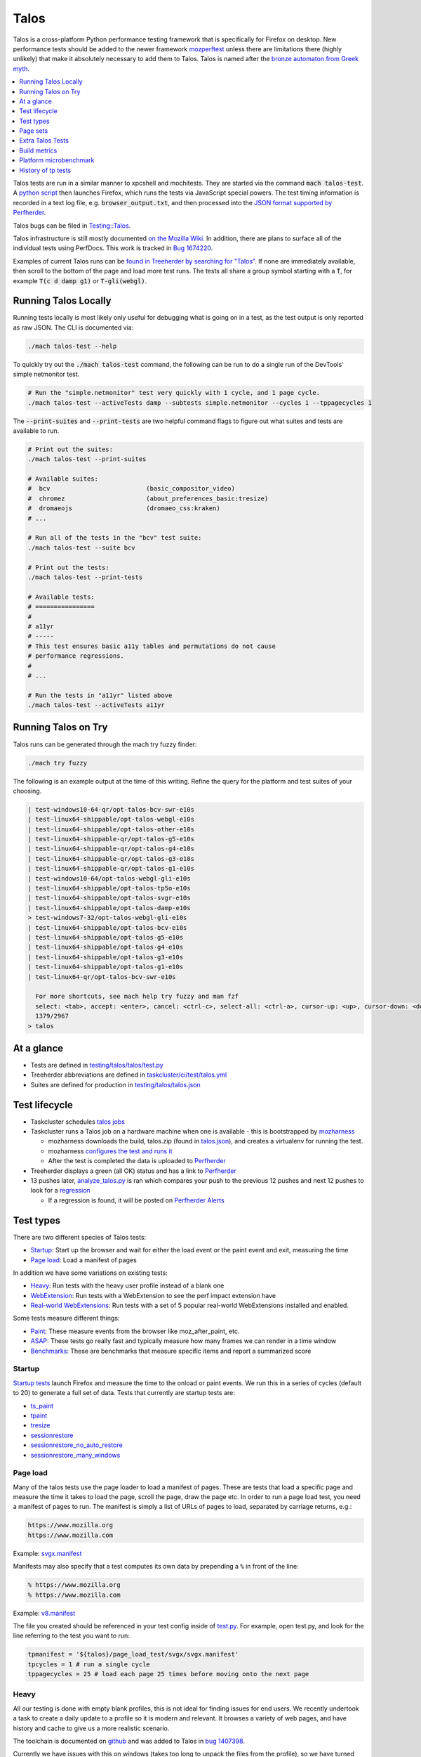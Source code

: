 =====
Talos
=====

Talos is a cross-platform Python performance testing framework that is specifically for
Firefox on desktop. New performance tests should be added to the newer framework
`mozperftest </testing/perfdocs/mozperftest.html>`_ unless there are limitations
there (highly unlikely) that make it absolutely necessary to add them to Talos. Talos is
named after the `bronze automaton from Greek myth <https://en.wikipedia.org/wiki/Talos>`_.

.. contents::
   :depth: 1
   :local:

Talos tests are run in a similar manner to xpcshell and mochitests. They are started via
the command :code:`mach talos-test`. A `python script <https://searchfox.org/mozilla-central/source/testing/talos>`_
then launches Firefox, which runs the tests via JavaScript special powers. The test timing
information is recorded in a text log file, e.g. :code:`browser_output.txt`, and then processed
into the `JSON format supported by Perfherder <https://searchfox.org/mozilla-central/source/testing/mozharness/external_tools/performance-artifact-schema.json>`_.

Talos bugs can be filed in `Testing::Talos <https://bugzilla.mozilla.org/enter_bug.cgi?product=Testing&component=Talos>`_.

Talos infrastructure is still mostly documented `on the Mozilla Wiki <https://wiki.mozilla.org/TestEngineering/Performance/Talos>`_.
In addition, there are plans to surface all of the individual tests using PerfDocs.
This work is tracked in `Bug 1674220 <https://bugzilla.mozilla.org/show_bug.cgi?id=1674220>`_.

Examples of current Talos runs can be `found in Treeherder by searching for "Talos" <https://treeherder.mozilla.org/jobs?repo=autoland&searchStr=Talos>`_.
If none are immediately available, then scroll to the bottom of the page and load more test
runs. The tests all share a group symbol starting with a :code:`T`, for example
:code:`T(c d damp g1)` or :code:`T-gli(webgl)`.

Running Talos Locally
*********************

Running tests locally is most likely only useful for debugging what is going on in a test,
as the test output is only reported as raw JSON. The CLI is documented via:

.. code-block:: bash

    ./mach talos-test --help

To quickly try out the :code:`./mach talos-test` command, the following can be run to do a
single run of the DevTools' simple netmonitor test.

.. code-block:: bash

    # Run the "simple.netmonitor" test very quickly with 1 cycle, and 1 page cycle.
    ./mach talos-test --activeTests damp --subtests simple.netmonitor --cycles 1 --tppagecycles 1


The :code:`--print-suites` and :code:`--print-tests` are two helpful command flags to
figure out what suites and tests are available to run.

.. code-block:: bash

    # Print out the suites:
    ./mach talos-test --print-suites

    # Available suites:
    #  bcv                          (basic_compositor_video)
    #  chromez                      (about_preferences_basic:tresize)
    #  dromaeojs                    (dromaeo_css:kraken)
    # ...

    # Run all of the tests in the "bcv" test suite:
    ./mach talos-test --suite bcv

    # Print out the tests:
    ./mach talos-test --print-tests

    # Available tests:
    # ================
    #
    # a11yr
    # -----
    # This test ensures basic a11y tables and permutations do not cause
    # performance regressions.
    #
    # ...

    # Run the tests in "a11yr" listed above
    ./mach talos-test --activeTests a11yr

Running Talos on Try
********************

Talos runs can be generated through the mach try fuzzy finder:

.. code-block:: bash

    ./mach try fuzzy

The following is an example output at the time of this writing. Refine the query for the
platform and test suites of your choosing.

.. code-block::

    | test-windows10-64-qr/opt-talos-bcv-swr-e10s
    | test-linux64-shippable/opt-talos-webgl-e10s
    | test-linux64-shippable/opt-talos-other-e10s
    | test-linux64-shippable-qr/opt-talos-g5-e10s
    | test-linux64-shippable-qr/opt-talos-g4-e10s
    | test-linux64-shippable-qr/opt-talos-g3-e10s
    | test-linux64-shippable-qr/opt-talos-g1-e10s
    | test-windows10-64/opt-talos-webgl-gli-e10s
    | test-linux64-shippable/opt-talos-tp5o-e10s
    | test-linux64-shippable/opt-talos-svgr-e10s
    | test-linux64-shippable/opt-talos-damp-e10s
    > test-windows7-32/opt-talos-webgl-gli-e10s
    | test-linux64-shippable/opt-talos-bcv-e10s
    | test-linux64-shippable/opt-talos-g5-e10s
    | test-linux64-shippable/opt-talos-g4-e10s
    | test-linux64-shippable/opt-talos-g3-e10s
    | test-linux64-shippable/opt-talos-g1-e10s
    | test-linux64-qr/opt-talos-bcv-swr-e10s

      For more shortcuts, see mach help try fuzzy and man fzf
      select: <tab>, accept: <enter>, cancel: <ctrl-c>, select-all: <ctrl-a>, cursor-up: <up>, cursor-down: <down>
      1379/2967
    > talos

At a glance
***********

-  Tests are defined in
   `testing/talos/talos/test.py <https://searchfox.org/mozilla-central/source/testing/talos/talos/test.py>`__
-  Treeherder abbreviations are defined in
   `taskcluster/ci/test/talos.yml <https://searchfox.org/mozilla-central/source/taskcluster/ci/test/talos.yml>`__
-  Suites are defined for production in
   `testing/talos/talos.json <https://searchfox.org/mozilla-central/source/testing/talos/talos.json>`__

Test lifecycle
**************

-  Taskcluster schedules `talos
   jobs <https://searchfox.org/mozilla-central/source/taskcluster/ci/test/talos.yml>`__
-  Taskcluster runs a Talos job on a hardware machine when one is
   available - this is bootstrapped by
   `mozharness <https://searchfox.org/mozilla-central/source/testing/mozharness/mozharness/mozilla/testing/talos.py>`__

   -  mozharness downloads the build, talos.zip (found in
      `talos.json <https://searchfox.org/mozilla-central/source/testing/talos/talos.json>`__),
      and creates a virtualenv for running the test.
   -  mozharness `configures the test and runs
      it <https://wiki.mozilla.org/TestEngineering/Performance/Talos/Running#How_Talos_is_Run_in_Production>`__
   -  After the test is completed the data is uploaded to
      `Perfherder <https://treeherder.mozilla.org/perf.html#/graphs>`__

-  Treeherder displays a green (all OK) status and has a link to
   `Perfherder <https://treeherder.mozilla.org/perf.html#/graphs>`__
-  13 pushes later,
   `analyze_talos.py <http://hg.mozilla.org/graphs/file/tip/server/analysis/analyze_talos.py>`__
   is ran which compares your push to the previous 12 pushes and next 12
   pushes to look for a
   `regression <https://wiki.mozilla.org/TestEngineering/Performance/Talos/Data#Regressions>`__

   -  If a regression is found, it will be posted on `Perfherder
      Alerts <https://treeherder.mozilla.org/perf.html#/alerts>`__

Test types
**********

There are two different species of Talos tests:

-  Startup_: Start up the browser and wait for either the load event or the paint event and exit, measuring the time
-  `Page load`_: Load a manifest of pages

In addition we have some variations on existing tests:

-  Heavy_: Run tests with the heavy user profile instead of a blank one
-  WebExtension_: Run tests with a WebExtension to see the perf impact extension have
-  `Real-world WebExtensions`_: Run tests with a set of 5 popular real-world WebExtensions installed and enabled.

Some tests measure different things:

-  Paint_: These measure events from the browser like moz_after_paint, etc.
-  ASAP_: These tests go really fast and typically measure how many frames we can render in a time window
-  Benchmarks_: These are benchmarks that measure specific items and report a summarized score

Startup
=======

`Startup
tests <https://dxr.mozilla.org/mozilla-central/source/testing/talos/talos/startup_test>`__
launch Firefox and measure the time to the onload or paint events. We
run this in a series of cycles (default to 20) to generate a full set of
data. Tests that currently are startup tests are:

-  `ts_paint <#ts_paint>`_
-  tpaint_
-  `tresize <#tresize>`_
-  `sessionrestore <#sessionrestore>`_
-  `sessionrestore_no_auto_restore <#sessionrestore_no_auto_restore>`_
-  `sessionrestore_many_windows <#sessionrestore_many_windows>`_

Page load
=========

Many of the talos tests use the page loader to load a manifest of pages.
These are tests that load a specific page and measure the time it takes
to load the page, scroll the page, draw the page etc. In order to run a
page load test, you need a manifest of pages to run. The manifest is
simply a list of URLs of pages to load, separated by carriage returns,
e.g.:

.. code-block:: none

   https://www.mozilla.org
   https://www.mozilla.com

Example:
`svgx.manifest <https://dxr.mozilla.org/mozilla-central/source/testing/talos/talos/tests/svgx/svgx.manifest>`__

Manifests may also specify that a test computes its own data by
prepending a ``%`` in front of the line:

.. code-block:: none

   % https://www.mozilla.org
   % https://www.mozilla.com

Example:
`v8.manifest <https://dxr.mozilla.org/mozilla-central/source/testing/talos/talos/tests/v8_7/v8.manifest>`__

The file you created should be referenced in your test config inside of
`test.py <https://dxr.mozilla.org/mozilla-central/source/testing/talos/talos/test.py#l607>`__.
For example, open test.py, and look for the line referring to the test
you want to run:

.. code-block:: python

   tpmanifest = '${talos}/page_load_test/svgx/svgx.manifest'
   tpcycles = 1 # run a single cycle
   tppagecycles = 25 # load each page 25 times before moving onto the next page

Heavy
=====

All our testing is done with empty blank profiles, this is not ideal for
finding issues for end users. We recently undertook a task to create a
daily update to a profile so it is modern and relevant. It browses a
variety of web pages, and have history and cache to give us a more
realistic scenario.

The toolchain is documented on
`github <https://github.com/tarekziade/heavy-profile>`__ and was added
to Talos in `bug
1407398 <https://bugzilla.mozilla.org/show_bug.cgi?id=1407398>`__.

Currently we have issues with this on windows (takes too long to unpack
the files from the profile), so we have turned this off there. Our goal
is to run this on basic pageload and startup tests.

WebExtension
=============

WebExtensions are what Firefox has switched to and there are different
code paths and APIs used vs addons. Historically we don't test with
addons (other than our test addons) and are missing out on common
slowdowns. In 2017 we started running some startup and basic pageload
tests with a WebExtension in the profile (`bug
1398974 <https://bugzilla.mozilla.org/show_bug.cgi?id=1398974>`__). We
have updated the Extension to be more real world and will continue to do
that.

Real-world WebExtensions
========================

We've added a variation on our test suite that automatically downloads,
installs and enables 5 popular WebExtensions. This is used to measure
things like the impact of real-world WebExtensions on start-up time.

Currently, the following extensions are installed:

-  Adblock Plus (3.5.2)
-  Cisco Webex Extension (1.4.0)
-  Easy Screenshot (3.67)
-  NoScript (10.6.3)
-  Video DownloadHelper (7.3.6)

Note that these add-ons and versions are "pinned" by being held in a
compressed file that's hosted in an archive by our test infrastructure
and downloaded at test runtime. To update the add-ons in this set, one
must provide a new ZIP file to someone on the test automation team. See
`this comment in
Bugzilla <https://bugzilla.mozilla.org/show_bug.cgi?id=1575089#c3>`__.

Paint
=====

Paint tests are measuring the time to receive both the
`MozAfterPaint <https://developer.mozilla.org/en-US/docs/Web/Events/MozAfterPaint>`__
and OnLoad event instead of just the OnLoad event. Most tests now look
for this unless they are an ASAP test, or an internal benchmark

ASAP
====

We have a variety of tests which we now run in ASAP mode where we render
as fast as possible (disabling vsync and letting the rendering iterate
as fast as it can using \`requestAnimationFrame`). In fact we have
replaced some original tests with the 'x' versions to make them measure.
We do this with RequestAnimationFrame().

ASAP tests are:

-  `basic_compositor_video <#basic_compositor_video>`_
-  `displaylist_mutate <#displaylist_mutate>`_
-  `glterrain <#glterrain>`_
-  `rasterflood_svg <#rasterflood_svg>`_
-  `rasterflood_gradient <#rasterflood_gradient>`_
-  `tsvgx <#tsvgx>`_
-  `tscrollx <#tscrollx>`_
-  `tp5o_scroll <#tp5o_scroll>`_
-  `tabswitch <#tabswitch>`_
-  `tart <#tart>`_

Benchmarks
==========

Many tests have internal benchmarks which we report as accurately as
possible. These are the exceptions to the general rule of calculating
the suite score as a geometric mean of the subtest values (which are
median values of the raw data from the subtests).

Tests which are imported benchmarks are:

-  `ARES6 <#ares6>`_
-  `dromaeo <#dromaeo>`_
-  `JetStream <#jetstream>`_
-  `kraken <#kraken>`_
-  `motionmark <#motionmark>`_
-  `stylebench <#stylebench>`_

Row major vs. column major
==========================

To get more stable numbers, tests are run multiple times. There are two
ways that we do this: row major and column major. Row major means each
test is run multiple times and then we move to the next test (and run it
multiple times). Column major means that each test is run once one after
the other and then the whole sequence of tests is run again.

More background information about these approaches can be found in Joel
Maher's `Reducing the Noise in
Talos <https://elvis314.wordpress.com/2012/03/12/reducing-the-noise-in-talos/>`__
blog post.

Page sets
*********

We run our tests 100% offline, but serve pages via a webserver. Knowing
this we need to store and make available the offline pages we use for
testing.

tp5pages
========

Some tests make use of a set of 50 "real world" pages, known as the tp5n
set. These pages are not part of the talos repository, but without them
the tests which use them won't run.

-  To add these pages to your local setup, download the latest tp5n zip
   from `tooltool <https://mozilla-releng.net/tooltool/>`__, and extract
   it such that ``tp5n`` ends up as ``testing/talos/talos/tests/tp5n``.
   You can also obtain it by running a talos test locally to get the zip
   into ``testing/talos/talos/tests/``, i.e ``./mach talos-test --suite damp``
-  see also `tp5o <#tp5o>`_.

{documentation}

Extra Talos Tests
*****************

.. contents::
    :depth: 1
    :local:

about_newtab_with_snippets
==========================

.. note::

   add test details

File IO
-------

File IO is tested using the tp5 test set in the `xperf`_
test.

Possible regression causes
~~~~~~~~~~~~~~~~~~~~~~~~~~

-  **nonmain_startup_fileio opt (with or without e10s) windows7-32** –
   `bug
   1274018 <https://bugzilla.mozilla.org/show_bug.cgi?id=1274018>`__
   This test seems to consistently report a higher result for
   mozilla-central compared to Try even for an identical revision due to
   extension signing checks. In other words, if you are comparing Try
   and Mozilla-Central you may see a false-positive regression on
   perfherder. Graphs:
   `non-e10s <https://treeherder.mozilla.org/perf.html#/graphs?timerange=604800&series=%5Bmozilla-central,e5f5eaa174ef22fdd6b6e150e8c450aa827c2ff6,1,1%5D&series=%5Btry,e5f5eaa174ef22fdd6b6e150e8c450aa827c2ff6,1,1%5D>`__
   `e10s <https://treeherder.mozilla.org/perf.html#/graphs?series=%5B%22mozilla-central%22,%222f3af3833d55ff371ecf01c41aeee1939ef3a782%22,1,1%5D&series=%5B%22try%22,%222f3af3833d55ff371ecf01c41aeee1939ef3a782%22,1,1%5D&timerange=604800>`__

Xres (X Resource Monitoring)
----------------------------

A memory metric tracked during tp5 test runs. This metric is sampled
every 20 seconds. This metric is collected on linux only.

`xres man page <https://linux.die.net/man/3/xres>`__.

% CPU
-----

Cpu usage tracked during tp5 test runs. This metric is sampled every 20
seconds. This metric is collected on windows only.

Responsiveness
--------------

contact: :jimm, :overholt

Measures the delay for the event loop to process a `tracer
event <https://wiki.mozilla.org/Performance/Snappy#Current_Infrastructure>`__.
For more details, see `bug
631571 <https://bugzilla.mozilla.org/show_bug.cgi?id=631571>`__.

The score on this benchmark is proportional to the sum of squares of all
event delays that exceed a 20ms threshold. Lower is better.

We collect 8000+ data points from the browser during the test and apply
`this
formula <https://dxr.mozilla.org/mozilla-central/source/testing/talos/talos/output.py#l95>`__
to the results:

.. code-block:: python

   return sum([float(x)*float(x) / 1000000.0 for x in val_list])

tpaint
======

.. warning::

   This test no longer exists

-  contact: :davidb
-  source:
   `tpaint-window.html <https://dxr.mozilla.org/mozilla-central/source/testing/talos/talos/startup_test/tpaint.html>`__
-  type: Startup_
-  data: we load the tpaint test window 20 times, resulting in 1 set of
   20 data points.
-  summarization:

   -  subtest: `ignore first`_ **5** data points, then take the `median`_ of the remaining 15; `source:
      test.py <https://dxr.mozilla.org/mozilla-central/source/testing/talos/talos/test.py#l190>`__
   -  suite: identical to subtest

+-----------------+---------------------------------------------------+
| Talos test name | Description                                       |
+-----------------+---------------------------------------------------+
| tpaint          | twinopen but measuring the time after we receive  |
|                 | the `MozAfterPaint and OnLoad event <#paint>`__.  |
+-----------------+---------------------------------------------------+

Tests the amount of time it takes the open a new window. This test does
not include startup time. Multiple test windows are opened in
succession, results reported are the average amount of time required to
create and display a window in the running instance of the browser.
(Measures ctrl-n performance.)

**Example Data**

.. code-block:: none

    [209.219, 222.180, 225.299, 225.970, 228.090, 229.450, 230.625, 236.315, 239.804, 242.795, 244.5, 244.770, 250.524, 251.785, 253.074, 255.349, 264.729, 266.014, 269.399, 326.190]

Possible regression causes
--------------------------

-  None listed yet. If you fix a regression for this test and have some
   tips to share, this is a good place for them.

xperf
=====

-  contact: fx-perf@mozilla.com
-  source: `xperf
   instrumentation <https://dxr.mozilla.org/mozilla-central/source/testing/talos/talos/xtalos>`__
-  type: `Page load`_ (tp5n) / Startup_
-  measuring: IO counters from windows (currently, only startup IO is in
   scope)
-  reporting: Summary of read/write counters for disk, network (lower is
   better)

These tests only run on windows builds. See `this active-data
query <https://activedata.allizom.org/tools/query.html#query_id=zqlX+2Jn>`__
for an updated set of platforms that xperf can be found on. If the query
is not found, use the following on the query page:

.. code-block:: javascript

   {
       "from":"task",
       "groupby":["run.name","build.platform"],
       "limit":2000,
       "where":{"regex":{"run.name":".*xperf.*"}}
   }

Talos will turn orange for 'x' jobs on windows 7 if your changeset
accesses files which are not predefined in the
`allowlist <https://dxr.mozilla.org/mozilla-central/source/testing/talos/talos/xtalos/xperf_allowlist.json>`__
during startup; specifically, before the
"`sessionstore-windows-restored <https://hg.mozilla.org/mozilla-central/file/0eebc33d8593/toolkit/components/startup/nsAppStartup.cpp#l631>`__"
Firefox event. If your job turns orange, you will see a list of files in
Treeherder (or in the log file) which have been accessed unexpectedly
(similar to this):

.. code-block:: none

    TEST-UNEXPECTED-FAIL : xperf: File '{profile}\secmod.db' was accessed and we were not expecting it. DiskReadCount: 6, DiskWriteCount: 0, DiskReadBytes: 16904, DiskWriteBytes: 0
    TEST-UNEXPECTED-FAIL : xperf: File '{profile}\cert8.db' was accessed and we were not expecting it. DiskReadCount: 4, DiskWriteCount: 0, DiskReadBytes: 33288, DiskWriteBytes: 0
    TEST-UNEXPECTED-FAIL : xperf: File 'c:\$logfile' was accessed and we were not expecting it. DiskReadCount: 0, DiskWriteCount: 2, DiskReadBytes: 0, DiskWriteBytes: 32768
    TEST-UNEXPECTED-FAIL : xperf: File '{profile}\secmod.db' was accessed and we were not expecting it. DiskReadCount: 6, DiskWriteCount: 0, DiskReadBytes: 16904, DiskWriteBytes: 0
    TEST-UNEXPECTED-FAIL : xperf: File '{profile}\cert8.db' was accessed and we were not expecting it. DiskReadCount: 4, DiskWriteCount: 0, DiskReadBytes: 33288, DiskWriteBytes: 0
    TEST-UNEXPECTED-FAIL : xperf: File 'c:\$logfile' was accessed and we were not expecting it. DiskReadCount: 0, DiskWriteCount: 2, DiskReadBytes: 0, DiskWriteBytes: 32768

In the case that these files are expected to be accessed during startup
by your changeset, then we can add them to the
`allowlist <https://bugzilla.mozilla.org/enter_bug.cgi?product=Testing&component=Talos>`__.

Xperf runs tp5 while collecting xperf metrics for disk IO and network
IO. The providers we listen for are:

-  `'PROC_THREAD', 'LOADER', 'HARD_FAULTS', 'FILENAME', 'FILE_IO',
   'FILE_IO_INIT' <https://dxr.mozilla.org/mozilla-central/source/testing/talos/talos/xperf.config#l10>`__

The values we collect during stackwalk are:

-  `'FileRead', 'FileWrite',
   'FileFlush' <https://dxr.mozilla.org/mozilla-central/source/testing/talos/talos/xperf.config#l11>`__

Notes:

-  Currently some runs may `return all-zeros and skew the
   results <https://bugzilla.mozilla.org/show_bug.cgi?id=1614805>`__
-  Additionally, these runs don't have dedicated hardware and have a
   large variability. At least 30 runs are likely to be needed to get
   stable statistics (xref `bug
   1616236 <https://bugzilla.mozilla.org/show_bug.cgi?id=1616236>`__)

Build metrics
*************

These are not part of the Talos code, but like Talos they are benchmarks
that record data using the graphserver and are analyzed by the same
scripts for regressions.

Number of constructors (num_ctors)
==================================

This test runs at build time and measures the number of static
initializers in the compiled code. Reducing this number is helpful for
`startup
optimizations <https://blog.mozilla.org/tglek/2010/05/27/startup-backward-constructors/>`__.

-  https://hg.mozilla.org/build/tools/file/348853aee492/buildfarm/utils/count_ctors.py

   -  these are run for linux 32+64 opt and pgo builds.

Platform microbenchmark
***********************

IsASCII and IsUTF8 gtest microbenchmarks
========================================

-  contact: :hsivonen
-  source:
   `TestStrings.cpp <https://dxr.mozilla.org/mozilla-central/source/xpcom/tests/gtest/TestStrings.cpp>`__
-  type: Microbench_
-  reporting: intervals in ms (lower is better)
-  data: each test is run and measured 5 times
-  summarization: take the `median`_ of the 5 data points; `source:
   MozGTestBench.cpp <https://dxr.mozilla.org/mozilla-central/source/testing/gtest/mozilla/MozGTestBench.cpp#43-46>`__

Test whose name starts with PerfIsASCII test the performance of the
XPCOM string IsASCII function with ASCII inputs if different lengths.

Test whose name starts with PerfIsUTF8 test the performance of the XPCOM
string IsUTF8 function with ASCII inputs if different lengths.

Possible regression causes
--------------------------

-  The --enable-rust-simd accidentally getting turned off in automation.
-  Changes to encoding_rs internals.
-  LLVM optimizations regressing between updates to the copy of LLVM
   included in the Rust compiler.

Microbench
==========

-  contact: :bholley
-  source:
   `MozGTestBench.cpp <https://dxr.mozilla.org/mozilla-central/source/testing/gtest/mozilla/MozGTestBench.cpp>`__
-  type: Custom GTest micro-benchmarking
-  data: Time taken for a GTest function to execute
-  summarization: Not a Talos test. This suite is provides a way to add
   low level platform performance regression tests for things that are
   not suited to be tested by Talos.

PerfStrip Tests
===============

-  contact: :davidb
-  source:
   https://dxr.mozilla.org/mozilla-central/source/xpcom/tests/gtest/TestStrings.cpp
-  type: Microbench_
-  reporting: execution time in ms (lower is better) for 100k function
   calls
-  data: each test run and measured 5 times
-  summarization:

PerfStripWhitespace - call StripWhitespace() on 5 different test cases
20k times (each)

PerfStripCharsWhitespace - call StripChars("\f\t\r\n") on 5 different
test cases 20k times (each)

PerfStripCRLF - call StripCRLF() on 5 different test cases 20k times
(each)

PerfStripCharsCRLF() - call StripChars("\r\n") on 5 different test cases
20k times (each)

Stylo gtest microbenchmarks
===========================

-  contact: :bholley, :SimonSapin
-  source:
   `gtest <https://dxr.mozilla.org/mozilla-central/source/layout/style/test/gtest>`__
-  type: Microbench_
-  reporting: intervals in ms (lower is better)
-  data: each test is run and measured 5 times
-  summarization: take the `median`_ of the 5 data points; `source:
   MozGTestBench.cpp <https://dxr.mozilla.org/mozilla-central/source/testing/gtest/mozilla/MozGTestBench.cpp#43-46>`__

Servo_StyleSheet_FromUTF8Bytes_Bench parses a sample stylesheet 20 times
with Stylo’s CSS parser that is written in Rust. It starts from an
in-memory UTF-8 string, so that I/O or UTF-16-to-UTF-8 conversion is not
measured.

Gecko_nsCSSParser_ParseSheet_Bench does the same with Gecko’s previous
CSS parser that is written in C++, for comparison.

Servo_DeclarationBlock_SetPropertyById_Bench parses the string "10px"
with Stylo’s CSS parser and sets it as the value of a property in a
declaration block, a million times. This is similar to animations that
are based on JavaScript code modifying Element.style instead of using
CSS @keyframes.

Servo_DeclarationBlock_SetPropertyById_WithInitialSpace_Bench is the
same, but with the string " 10px" with an initial space. That initial
space is less typical of JS animations, but is almost always there in
stylesheets or full declarations like "width: 10px". This microbenchmark
was used to test the effect of some specific code changes. Regressions
here may be acceptable if Servo_StyleSheet_FromUTF8Bytes_Bench is not
affected.

History of tp tests
*******************

tp
==

The original tp test created by Mozilla to test browser page load time.
Cycled through 40 pages. The pages were copied from the live web during
November, 2000. Pages were cycled by loading them within the main
browser window from a script that lived in content.

tp2/tp_js
=========

The same tp test but loading the individual pages into a frame instead
of the main browser window. Still used the old 40 page, year 2000 web
page test set.

tp3
===

An update to both the page set and the method by which pages are cycled.
The page set is now 393 pages from December, 2006. The pageloader is
re-built as an extension that is pre-loaded into the browser
chrome/components directories.

tp4
===

Updated web page test set to 100 pages from February 2009.

tp4m
====

This is a smaller pageset (21 pages) designed for mobile Firefox. This
is a blend of regular and mobile friendly pages.

We landed on this on April 18th, 2011 in `bug
648307 <https://bugzilla.mozilla.org/show_bug.cgi?id=648307>`__. This
runs for Android and Maemo mobile builds only.

tp5
===

Updated web page test set to 100 pages from April 8th, 2011. Effort was
made for the pages to no longer be splash screens/login pages/home pages
but to be pages that better reflect the actual content of the site in
question. There are two test page data sets for tp5 which are used in
multiple tests (i.e. awsy, xperf, etc.): (i) an optimized data set
called tp5o, and (ii) the standard data set called tp5n.

tp6
===

Created June 2017 with recorded pages via mitmproxy using modern google,
amazon, youtube, and facebook. Ideally this will contain more realistic
user accounts that have full content, in addition we would have more
than 4 sites- up to top 10 or maybe top 20.

These were migrated to Raptor between 2018 and 2019.

.. _geometric mean: https://wiki.mozilla.org/TestEngineering/Performance/Talos/Data#geometric_mean
.. _ignore first: https://wiki.mozilla.org/TestEngineering/Performance/Talos/Data#ignore_first
.. _median: https://wiki.mozilla.org/TestEngineering/Performance/Talos/Data#median
